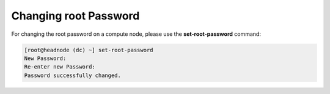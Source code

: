 .. _root_password_change:

Changing root Password
**********************

For changing the root password on a compute node, please use the **set-root-password** command:

.. code-block:: bash

    [root@headnode (dc) ~] set-root-password
    New Password:
    Re-enter new Password:
    Password successfully changed.

